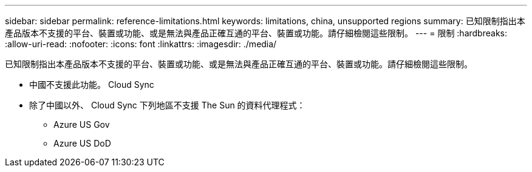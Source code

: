 ---
sidebar: sidebar 
permalink: reference-limitations.html 
keywords: limitations, china, unsupported regions 
summary: 已知限制指出本產品版本不支援的平台、裝置或功能、或是無法與產品正確互通的平台、裝置或功能。請仔細檢閱這些限制。 
---
= 限制
:hardbreaks:
:allow-uri-read: 
:nofooter: 
:icons: font
:linkattrs: 
:imagesdir: ./media/


[role="lead"]
已知限制指出本產品版本不支援的平台、裝置或功能、或是無法與產品正確互通的平台、裝置或功能。請仔細檢閱這些限制。

* 中國不支援此功能。 Cloud Sync
* 除了中國以外、 Cloud Sync 下列地區不支援 The Sun 的資料代理程式：
+
** Azure US Gov
** Azure US DoD



